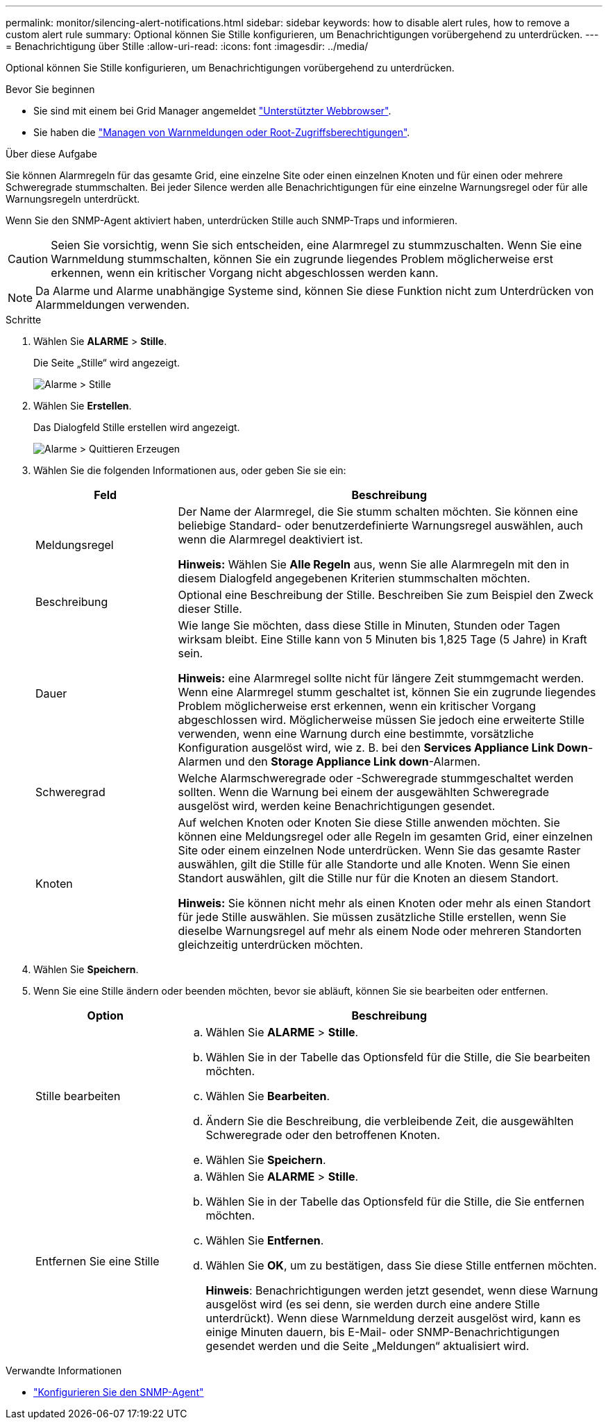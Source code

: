 ---
permalink: monitor/silencing-alert-notifications.html 
sidebar: sidebar 
keywords: how to disable alert rules, how to remove a custom alert rule 
summary: Optional können Sie Stille konfigurieren, um Benachrichtigungen vorübergehend zu unterdrücken. 
---
= Benachrichtigung über Stille
:allow-uri-read: 
:icons: font
:imagesdir: ../media/


[role="lead"]
Optional können Sie Stille konfigurieren, um Benachrichtigungen vorübergehend zu unterdrücken.

.Bevor Sie beginnen
* Sie sind mit einem bei Grid Manager angemeldet link:../admin/web-browser-requirements.html["Unterstützter Webbrowser"].
* Sie haben die link:../admin/admin-group-permissions.html["Managen von Warnmeldungen oder Root-Zugriffsberechtigungen"].


.Über diese Aufgabe
Sie können Alarmregeln für das gesamte Grid, eine einzelne Site oder einen einzelnen Knoten und für einen oder mehrere Schweregrade stummschalten. Bei jeder Silence werden alle Benachrichtigungen für eine einzelne Warnungsregel oder für alle Warnungsregeln unterdrückt.

Wenn Sie den SNMP-Agent aktiviert haben, unterdrücken Stille auch SNMP-Traps und informieren.


CAUTION: Seien Sie vorsichtig, wenn Sie sich entscheiden, eine Alarmregel zu stummzuschalten. Wenn Sie eine Warnmeldung stummschalten, können Sie ein zugrunde liegendes Problem möglicherweise erst erkennen, wenn ein kritischer Vorgang nicht abgeschlossen werden kann.


NOTE: Da Alarme und Alarme unabhängige Systeme sind, können Sie diese Funktion nicht zum Unterdrücken von Alarmmeldungen verwenden.

.Schritte
. Wählen Sie *ALARME* > *Stille*.
+
Die Seite „Stille“ wird angezeigt.

+
image::../media/alerts_silences_page.png[Alarme > Stille]

. Wählen Sie *Erstellen*.
+
Das Dialogfeld Stille erstellen wird angezeigt.

+
image::../media/alerts_create_silence.png[Alarme > Quittieren Erzeugen]

. Wählen Sie die folgenden Informationen aus, oder geben Sie sie ein:
+
[cols="1a,3a"]
|===
| Feld | Beschreibung 


 a| 
Meldungsregel
 a| 
Der Name der Alarmregel, die Sie stumm schalten möchten. Sie können eine beliebige Standard- oder benutzerdefinierte Warnungsregel auswählen, auch wenn die Alarmregel deaktiviert ist.

*Hinweis:* Wählen Sie *Alle Regeln* aus, wenn Sie alle Alarmregeln mit den in diesem Dialogfeld angegebenen Kriterien stummschalten möchten.



 a| 
Beschreibung
 a| 
Optional eine Beschreibung der Stille. Beschreiben Sie zum Beispiel den Zweck dieser Stille.



 a| 
Dauer
 a| 
Wie lange Sie möchten, dass diese Stille in Minuten, Stunden oder Tagen wirksam bleibt. Eine Stille kann von 5 Minuten bis 1,825 Tage (5 Jahre) in Kraft sein.

*Hinweis:* eine Alarmregel sollte nicht für längere Zeit stummgemacht werden. Wenn eine Alarmregel stumm geschaltet ist, können Sie ein zugrunde liegendes Problem möglicherweise erst erkennen, wenn ein kritischer Vorgang abgeschlossen wird. Möglicherweise müssen Sie jedoch eine erweiterte Stille verwenden, wenn eine Warnung durch eine bestimmte, vorsätzliche Konfiguration ausgelöst wird, wie z. B. bei den *Services Appliance Link Down*-Alarmen und den *Storage Appliance Link down*-Alarmen.



 a| 
Schweregrad
 a| 
Welche Alarmschweregrade oder -Schweregrade stummgeschaltet werden sollten. Wenn die Warnung bei einem der ausgewählten Schweregrade ausgelöst wird, werden keine Benachrichtigungen gesendet.



 a| 
Knoten
 a| 
Auf welchen Knoten oder Knoten Sie diese Stille anwenden möchten. Sie können eine Meldungsregel oder alle Regeln im gesamten Grid, einer einzelnen Site oder einem einzelnen Node unterdrücken. Wenn Sie das gesamte Raster auswählen, gilt die Stille für alle Standorte und alle Knoten. Wenn Sie einen Standort auswählen, gilt die Stille nur für die Knoten an diesem Standort.

*Hinweis:* Sie können nicht mehr als einen Knoten oder mehr als einen Standort für jede Stille auswählen. Sie müssen zusätzliche Stille erstellen, wenn Sie dieselbe Warnungsregel auf mehr als einem Node oder mehreren Standorten gleichzeitig unterdrücken möchten.

|===
. Wählen Sie *Speichern*.
. Wenn Sie eine Stille ändern oder beenden möchten, bevor sie abläuft, können Sie sie bearbeiten oder entfernen.
+
[cols="1a,3a"]
|===
| Option | Beschreibung 


 a| 
Stille bearbeiten
 a| 
.. Wählen Sie *ALARME* > *Stille*.
.. Wählen Sie in der Tabelle das Optionsfeld für die Stille, die Sie bearbeiten möchten.
.. Wählen Sie *Bearbeiten*.
.. Ändern Sie die Beschreibung, die verbleibende Zeit, die ausgewählten Schweregrade oder den betroffenen Knoten.
.. Wählen Sie *Speichern*.




 a| 
Entfernen Sie eine Stille
 a| 
.. Wählen Sie *ALARME* > *Stille*.
.. Wählen Sie in der Tabelle das Optionsfeld für die Stille, die Sie entfernen möchten.
.. Wählen Sie *Entfernen*.
.. Wählen Sie *OK*, um zu bestätigen, dass Sie diese Stille entfernen möchten.
+
*Hinweis*: Benachrichtigungen werden jetzt gesendet, wenn diese Warnung ausgelöst wird (es sei denn, sie werden durch eine andere Stille unterdrückt). Wenn diese Warnmeldung derzeit ausgelöst wird, kann es einige Minuten dauern, bis E-Mail- oder SNMP-Benachrichtigungen gesendet werden und die Seite „Meldungen“ aktualisiert wird.



|===


.Verwandte Informationen
* link:configuring-snmp-agent.html["Konfigurieren Sie den SNMP-Agent"]

